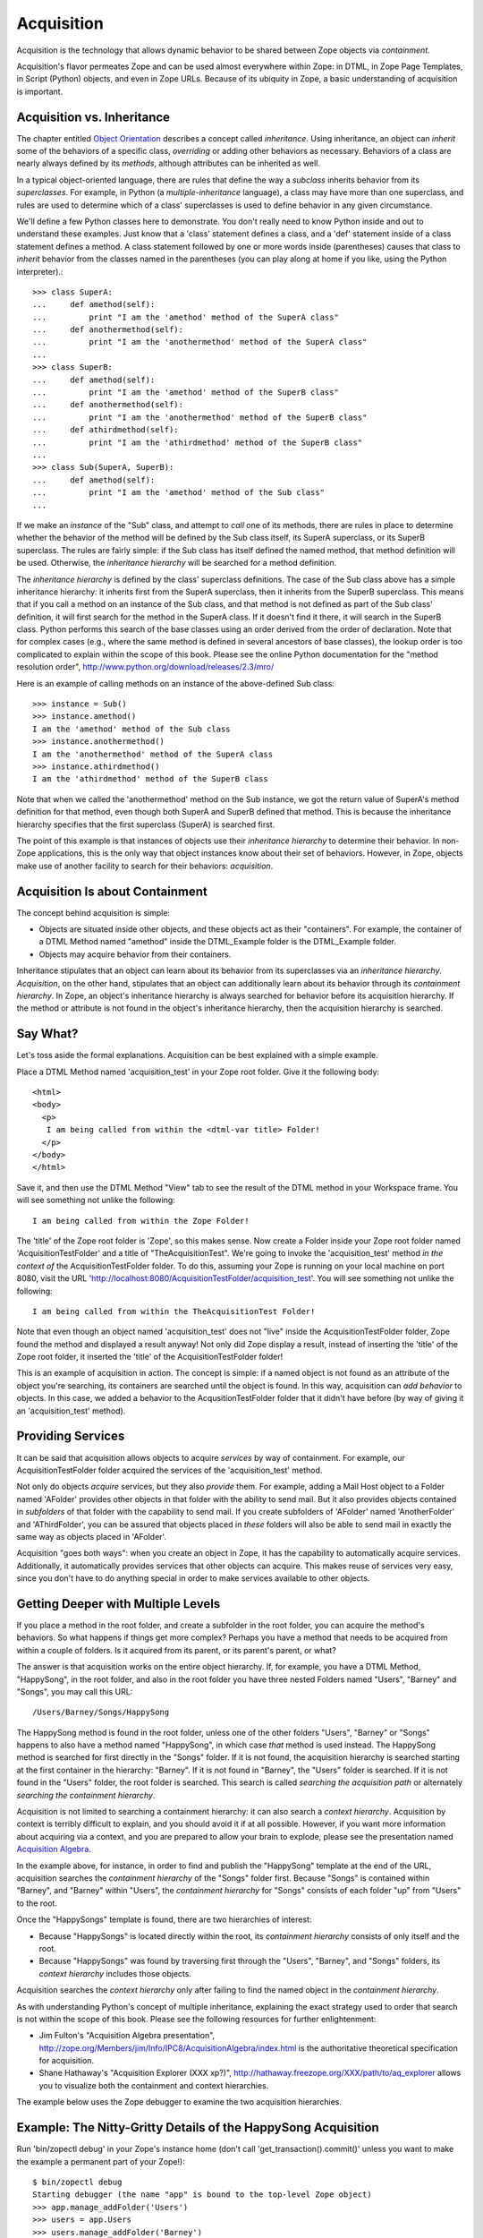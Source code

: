Acquisition
###########

Acquisition is the technology that allows dynamic behavior to be
shared between Zope objects via *containment*.

Acquisition's flavor permeates Zope and can be used almost
everywhere within Zope: in DTML, in Zope Page Templates, in Script
(Python) objects, and even in Zope URLs.  Because of its ubiquity in
Zope, a basic understanding of acquisition is important.

Acquisition vs. Inheritance
===========================

The chapter entitled `Object Orientation <ObjectOrientation.html>`_
describes a concept called *inheritance*.  Using inheritance, an
object can *inherit* some of the behaviors of a specific class,
*overriding* or adding other behaviors as necessary.  Behaviors of
a class are nearly always defined by its *methods*, although
attributes can be inherited as well.

In a typical object-oriented language, there are rules that define the way
a *subclass* inherits behavior from its *superclasses*.  For
example, in Python (a *multiple-inheritance* language), a class
may have more than one superclass, and rules are used to determine
which of a class' superclasses is used to define behavior in any
given circumstance.

We'll define a few Python classes here to demonstrate.  You don't
really need to know Python inside and out to understand these
examples.  Just know that a 'class' statement defines a class, and
a 'def' statement inside of a class statement defines a method.
A class statement followed by one or more words inside (parentheses)
causes that class to *inherit* behavior from the classes named in
the parentheses (you can play along at home if you like, using the
Python interpreter).::

  >>> class SuperA:
  ...     def amethod(self):
  ...         print "I am the 'amethod' method of the SuperA class"
  ...     def anothermethod(self):
  ...         print "I am the 'anothermethod' method of the SuperA class"
  ...
  >>> class SuperB:
  ...     def amethod(self):
  ...         print "I am the 'amethod' method of the SuperB class"
  ...     def anothermethod(self):
  ...         print "I am the 'anothermethod' method of the SuperB class"
  ...     def athirdmethod(self):
  ...         print "I am the 'athirdmethod' method of the SuperB class"
  ...
  >>> class Sub(SuperA, SuperB):
  ...     def amethod(self):
  ...         print "I am the 'amethod' method of the Sub class"
  ...

If we make an *instance* of the "Sub" class, and attempt to *call*
one of its methods, there are rules in place to determine whether
the behavior of the method will be defined by the Sub class
itself, its SuperA superclass, or its SuperB superclass.  The
rules are fairly simple: if the Sub class has itself defined the
named method, that method definition will be used.  Otherwise, the
*inheritance hierarchy* will be searched for a method definition.

The *inheritance hierarchy* is defined by the class' superclass
definitions.  The case of the Sub class above has a simple
inheritance hierarchy: it inherits first from the SuperA
superclass, then it inherits from the SuperB superclass.  This
means that if you call a method on an instance of the Sub class,
and that method is not defined as part of the Sub class'
definition, it will first search for the method in the SuperA
class.  If it doesn't find it there, it will search in the
SuperB class.  Python performs this search of the base classes
using an order derived from the order of declaration.  Note that for
complex cases (e.g., where the same method is defined in several
ancestors of base classes), the lookup order is too complicated to
explain within the scope of this book.  Please see the online
Python documentation for the "method resolution order",
http://www.python.org/download/releases/2.3/mro/

Here is an example of calling methods on an instance of the
above-defined Sub class::

  >>> instance = Sub()
  >>> instance.amethod()
  I am the 'amethod' method of the Sub class
  >>> instance.anothermethod()
  I am the 'anothermethod' method of the SuperA class
  >>> instance.athirdmethod()
  I am the 'athirdmethod' method of the SuperB class

Note that when we called the 'anothermethod' method on the Sub
instance, we got the return value of SuperA's method definition
for that method, even though both SuperA and SuperB defined that
method.  This is because the inheritance hierarchy specifies that
the first superclass (SuperA) is searched first.

The point of this example is that instances of objects use their
*inheritance hierarchy* to determine their behavior.  In non-Zope
applications, this is the only way that object instances know
about their set of behaviors.  However, in Zope, objects make use
of another facility to search for their behaviors: *acquisition*.

Acquisition Is about Containment
================================

The concept behind acquisition is simple:

- Objects are situated inside other objects, and these objects act as
  their "containers".  For example, the container of a DTML Method
  named "amethod" inside the DTML_Example folder is the
  DTML_Example folder.

- Objects may acquire behavior from their containers.

Inheritance stipulates that an object can learn about its behavior
from its superclasses via an *inheritance hierarchy*.
*Acquisition*, on the other hand, stipulates that an object can
additionally learn about its behavior through its *containment
hierarchy*.  In Zope, an object's inheritance hierarchy is always
searched for behavior before its acquisition hierarchy.  If the
method or attribute is not found in the object's inheritance
hierarchy, then the acquisition hierarchy is searched.

Say What?
=========

Let's toss aside the formal explanations.  Acquisition can be
best explained with a simple example.

Place a DTML Method named 'acquisition_test' in your Zope root
folder.  Give it the following body::

  <html>
  <body>
    <p>
     I am being called from within the <dtml-var title> Folder!
    </p>
  </body>
  </html>

Save it, and then use the DTML Method "View" tab to see the result
of the DTML method in your Workspace frame.  You will see
something not unlike the following::

  I am being called from within the Zope Folder!

The 'title' of the Zope root folder is 'Zope', so this makes
sense.  Now create a Folder inside your Zope root folder
named 'AcquisitionTestFolder' and a title of
"TheAcquisitionTest".  We're going to invoke the
'acquisition_test' method *in the context of* the
AcquisitionTestFolder folder.  To do this, assuming your
Zope is running on your local machine on port 8080, visit
the URL
'http://localhost:8080/AcquisitionTestFolder/acquisition_test'.
You will see something not unlike the following::

  I am being called from within the TheAcquisitionTest Folder!

Note that even though an object named 'acquisition_test' does not
"live" inside the AcquisitionTestFolder folder, Zope found the
method and displayed a result anyway!  Not only did Zope display a
result, instead of inserting the 'title' of the Zope root folder, it
inserted the 'title' of the AcquisitionTestFolder folder!

This is an example of acquisition in action.  The concept is simple:
if a named object is not found as an attribute of the object you're
searching, its containers are searched until the object is found.
In this way, acquisition can *add behavior* to objects.  In this
case, we added a behavior to the AcqusitionTestFolder folder that
it didn't have before (by way of giving it an 'acquisition_test'
method).

Providing Services
==================

It can be said that acquisition allows objects to acquire
*services* by way of containment.  For example, our
AcquisitionTestFolder folder acquired the services of the
'acquisition_test' method.

Not only do objects *acquire* services, but they also *provide* them. For
example, adding a Mail Host object to a Folder named 'AFolder'
provides other objects in that folder with the ability to send
mail.  But it also provides objects contained in *subfolders* of
that folder with the capability to send mail.  If you create
subfolders of 'AFolder' named 'AnotherFolder' and 'AThirdFolder',
you can be assured that objects placed in *these* folders will
also be able to send mail in exactly the same way as objects
placed in 'AFolder'.

Acquisition "goes both ways": when you create an object in Zope,
it has the capability to automatically acquire services.
Additionally, it automatically provides services that other
objects can acquire. This makes reuse of services very easy, since
you don't have to do anything special in order to make services available
to other objects.

Getting Deeper with Multiple Levels
===================================

If you place a method in the root folder, and create a subfolder
in the root folder, you can acquire the method's behaviors. So
what happens if things get more complex?  Perhaps you have a
method that needs to be acquired from within a couple of
folders. Is it acquired from its parent, or its parent's parent,
or what?

The answer is that acquisition works on the entire object
hierarchy. If, for example, you have a DTML Method, "HappySong",
in the root folder, and also in the root folder you have three
nested Folders named "Users", "Barney" and "Songs",
you may call this URL::

  /Users/Barney/Songs/HappySong

The HappySong method is found in the root folder, unless one of the
other folders "Users", "Barney" or "Songs" happens to also have a
method named "HappySong", in which case *that* method is used instead.
The HappySong method is searched for first directly in the "Songs"
folder.  If it is not found, the acquisition hierarchy is searched
starting at the first container in the hierarchy: "Barney".  If it
is not found in "Barney", the "Users" folder is searched.  If it
is not found in the "Users" folder, the root folder is searched.
This search is called *searching the acquisition path* or
alternately *searching the containment hierarchy*.

Acquisition is not limited to searching a containment hierarchy: it
can also search a *context hierarchy*.  Acquisition by context is
terribly difficult to explain, and you should avoid it if at all
possible.  However, if you want more information about acquiring
via a context, and you are prepared to allow your brain to explode, please
see the presentation named `Acquisition Algebra
<http://zope.org/Members/jim/Info/IPC8/AcquisitionAlgebra/index.html>`_.

In the example above, for instance, in order to find and publish
the "HappySong" template at the end of the URL, acquisition searches
the *containment hierarchy* of the "Songs" folder first.  Because
"Songs" is contained within "Barney", and "Barney" within "Users",
the *containment hierarchy* for "Songs" consists of each folder "up"
from "Users" to the root.
  
Once the "HappySongs" template is found, there are two hierarchies of
interest:

- Because "HappySongs" is located directly within the root, its
  *containment hierarchy* consists of only itself and the root.

- Because "HappySongs" was found by traversing first through the
  "Users", "Barney", and "Songs" folders, its *context hierarchy*
  includes those objects.

Acquisition searches the *context hierarchy* only after failing
to find the named object in the *containment hierarchy*.

As with understanding Python's concept of multiple inheritance, explaining
the exact strategy used to order that search is not within the scope of this
book.  Please see the following resources for further enlightenment:

- Jim Fulton's "Acquisition Algebra presentation",
  http://zope.org/Members/jim/Info/IPC8/AcquisitionAlgebra/index.html
  is the authoritative theoretical specification for acquisition.

- Shane Hathaway's "Acquisition Explorer (XXX xp?)",
  http://hathaway.freezope.org/XXX/path/to/aq_explorer
  allows you to visualize both the containment and context
  hierarchies.

The example below uses the Zope debugger to examine the two
acquisition hierarchies.


Example:  The Nitty-Gritty Details of the HappySong Acquisition
===============================================================

Run 'bin/zopectl debug' in your Zope's instance home (don't call
'get_transaction().commit()' unless you want to make the example
a permanent part of your Zope!)::

  $ bin/zopectl debug
  Starting debugger (the name "app" is bound to the top-level Zope object)
  >>> app.manage_addFolder('Users')
  >>> users = app.Users
  >>> users.manage_addFolder('Barney')
  >>> barney = users.Barney
  >>> barney.manage_addFolder('Songs')
  >>> songs = barney.Songs
  >>> songs.aq_chain  # show the whole chain
  [<Folder instance at f651b290>, <Folder instance at f651b260>, <Folder instance at f651b230>, <Application instance at f65b0290>]
  >>> songs.aq_inner.aq_chain # show only containment;  here its the same
  [<Folder instance at f651b290>, <Folder instance at f651b260>, <Folder instance at f651b230>, <Application instance at f65b0290>]

In the example so far, we can see the *containment hierarchy* for
the "Songs" folder; because the only objects searched to find
"Songs" were also in its *containment hierarchy*, the *context
hierarchy* and *containment hierarchy* are identical.

Now, let's create the "HappySongs" template and examine its
*containment hierarchy*.  In this case, the two hierarchies are again
identical::

  >>> app.manage_addDTMLMethod('HappySong', file="""\
  ... <dtml-if favorite_color>
  ...   My favorite color is &dtml-favorite_color;.
  ... <dtml-else>
  ...   I don't have a favorite color.
  ... </dtml-if>
  ... """)
  ''
  >>> happy = app.HappySong
  >>> happy.aq_chain
  [<DTMLMethod instance at f649d050>, <Application instance at f65b0290>]
  >>> happy.aq_inner.aq_chain
  [<DTMLMethod instance at f649d050>, <Application instance at f65b0290>]

Now we will emulate the method the publisher uses to publish the
URL, '/Users/Barney/Songs/HappySong', fetching it in the context of
the "Songs" folder::

  >>> happy2 = app.unrestrictedTraverse('/Users/Barney/Songs/HappySong')
  >>> happy2.aq_chain
  [<extension class OFS.DTMLMethod.DTMLMethod at f6b0d980>, <extension class OFS.Application.Application at f6a234d0>]
  >>> happy2.aq_inner.aq_chain
  [<DTMLMethod instance at f651b320>, <Application instance at f65b0290>]

Note that the *containment* hierarchy (fetched via
'happy2.aq_inner.aq_chain' ) is the same as in the previous example,
except that the *context hierarchy* includes all of the folders through
which we have traversed.

Now let's experiment with finding things via acquisition using both
hierarchies.  First, we show the case where the template cannot
acquire 'favorite_color'::

  >>> happy2(songs, {}, None)
  "  I don't have a favorite color.\n"

Then, we set the 'favorite_color' attribute on one of the items in
the *context hierarchy*, and the template is able to use it::

  >>> barney.favorite_color = 'purple'
  >>> happy2(songs, {}, None)
  '  My favorite color is purple.\n'

Summary
=======

Acquisition allows behavior to be distributed hierarchically throughout the
system. When you add a new object to Zope, you don't need to
specify all of its behavior, only the part of its behavior that is
unique to that object. For the rest of its behavior, it relies on other
objects. This means that you can change an object's behavior by
changing where it is located in the object hierarchy. This is a
very powerful function that gives your Zope applications
flexibility.

Acquisition is useful for providing objects with behavior that
doesn't need to be specified by their own methods or methods found
in their inheritance hierarchies.  Acquisition is particularly
useful for sharing information (such as headers and footers)
between objects in different folders as well.  You will see how
you can make use of acquisition within different Zope technologies
in upcoming chapters.

A more exhaustive technical explanation of the underpinnings of
Zope's acquisition technology is available in the `Zope Developer's
Guide <http://www.zope.org/Documentation/ZDG/Acquisition.stx>`_.
